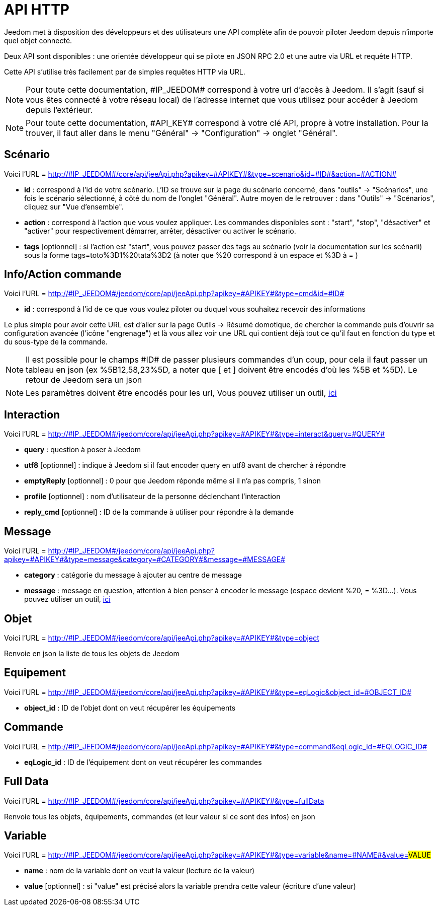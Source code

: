 = API HTTP

Jeedom met à disposition des développeurs et des utilisateurs une API complète afin de pouvoir piloter Jeedom depuis n'importe quel objet connecté.

Deux API sont disponibles : une orientée développeur qui se pilote en JSON RPC 2.0 et une autre via URL et requête HTTP.

Cette API s'utilise très facilement par de simples requêtes HTTP via URL.

[NOTE]
Pour toute cette documentation, \#IP_JEEDOM# correspond à votre url d’accès à Jeedom. Il s’agit (sauf si vous êtes connecté à votre réseau local) de l’adresse internet que vous utilisez pour accéder à Jeedom depuis l’extérieur.

[NOTE]
Pour toute cette documentation, \#API_KEY# correspond à votre clé API, propre à votre installation. Pour la trouver, il faut aller dans le menu "Général" -> "Configuration" -> onglet "Général".

== Scénario

Voici l'URL = http://\#IP_JEEDOM#/core/api/jeeApi.php?apikey=\#APIKEY#&type=scenario&id=\#ID#&action=\#ACTION#

* *id* :  correspond à l’id de votre scénario. L'ID se trouve sur la page du scénario concerné, dans "outils" -> "Scénarios", une fois le scénario sélectionné, à côté du nom de l'onglet "Général". Autre moyen de le retrouver : dans "Outils" -> "Scénarios", cliquez sur "Vue d'ensemble".
* *action* :  correspond à l'action que vous voulez appliquer. Les commandes disponibles sont : "start", "stop", "désactiver" et "activer" pour respectivement démarrer, arrêter, désactiver ou activer le scénario.
* *tags* [optionnel] : si l'action est "start", vous pouvez passer des tags au scénario (voir la documentation sur les scénarii) sous la forme tags=toto%3D1%20tata%3D2 (à noter que %20 correspond à un espace et %3D à = )

== Info/Action commande

Voici l'URL = http://\#IP_JEEDOM#/jeedom/core/api/jeeApi.php?apikey=\#APIKEY#&type=cmd&id=\#ID#

* *id* : correspond à l’id de ce que vous voulez piloter ou duquel vous souhaitez recevoir des informations

Le plus simple pour avoir cette URL est d'aller sur la page Outils -> Résumé domotique, de chercher la commande puis d'ouvrir sa configuration avancée (l'icône "engrenage") et là vous allez voir une URL qui contient déjà tout ce qu'il faut en fonction du type et du sous-type de la commande.

[NOTE]
Il est possible pour le champs \#ID# de passer plusieurs commandes d'un coup, pour cela il faut passer un tableau en json (ex %5B12,58,23%5D, a noter que [ et ] doivent être encodés d'où les %5B et %5D). Le retour de Jeedom sera un json

[NOTE]
Les paramètres doivent être encodés pour les url, Vous pouvez utiliser un outil, https://meyerweb.com/eric/tools/dencoder/[ici]

== Interaction

Voici l'URL = http://\#IP_JEEDOM#/jeedom/core/api/jeeApi.php?apikey=\#APIKEY#&type=interact&query=\#QUERY#

* *query* : question à poser à Jeedom
* *utf8* [optionnel] : indique à Jeedom si il faut encoder query en utf8 avant de chercher à répondre
* *emptyReply* [optionnel] : 0 pour que Jeedom réponde même si il n'a pas compris, 1 sinon
* *profile* [optionnel] : nom d'utilisateur de la personne déclenchant l'interaction
* *reply_cmd* [optionnel] : ID de la commande à utiliser pour répondre à la demande

== Message

Voici l'URL = http://\#IP_JEEDOM#/jeedom/core/api/jeeApi.php?apikey=\#APIKEY#&type=message&category=\#CATEGORY#&message=\#MESSAGE#

* *category* : catégorie du message à ajouter au centre de message
* *message* : message en question, attention à bien penser à encoder le message (espace devient %20, = %3D...). Vous pouvez utiliser un outil, https://meyerweb.com/eric/tools/dencoder/[ici]

== Objet

Voici l'URL = http://\#IP_JEEDOM#/jeedom/core/api/jeeApi.php?apikey=\#APIKEY#&type=object

Renvoie en json la liste de tous les objets de Jeedom

== Equipement

Voici l'URL = http://\#IP_JEEDOM#/jeedom/core/api/jeeApi.php?apikey=\#APIKEY#&type=eqLogic&object_id=\#OBJECT_ID#

* *object_id* : ID de l'objet dont on veut récupérer les équipements

== Commande

Voici l'URL = http://\#IP_JEEDOM#/jeedom/core/api/jeeApi.php?apikey=\#APIKEY#&type=command&eqLogic_id=\#EQLOGIC_ID#

* *eqLogic_id* : ID de l'équipement dont on veut récupérer les commandes

== Full Data

Voici l'URL = http://\#IP_JEEDOM#/jeedom/core/api/jeeApi.php?apikey=\#APIKEY#&type=fullData

Renvoie tous les objets, équipements, commandes (et leur valeur si ce sont des infos) en json

== Variable

Voici l'URL = http://\#IP_JEEDOM#/jeedom/core/api/jeeApi.php?apikey=\#APIKEY#&type=variable&name=\#NAME#&value=#VALUE#

* *name* : nom de la variable dont on veut la valeur (lecture de la valeur)
* *value* [optionnel] : si "value" est précisé alors la variable prendra cette valeur (écriture d'une valeur)



